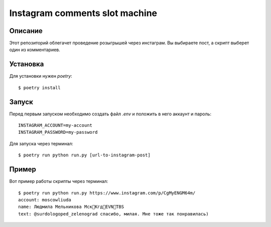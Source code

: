 ===============================
Instagram comments slot machine
===============================

Описание
========

Этот репозиторий облегачет проведение розыгрышей через инстаграм.
Вы выбираете пост, а скрипт выберет один из комментариев.


Установка
=========

Для установки нужен `poetry`::

 $ poetry install

Запуск
======

Перед первым запуском необходимо создать файл `.env` и положить в него
аккаунт и пароль::

 INSTAGRAM_ACCOUNT=my-account
 INSTAGRAM_PASSWORD=my-password


Для запуска через терминал::

 $ poetry run python run.py [url-to-instagram-post]

Пример
======

Вот пример работы скрипты через терминал::

 $ poetry run python run.py https://www.instagram.com/p/CgMyENGM64m/
 account: moscowliuda
 name: Людмила Мельникова Мск🛫Кгд🛫EVN🛫TBS
 text: @surdologoped_zelenograd спасибо, милая. Мне тоже так понравилась)

